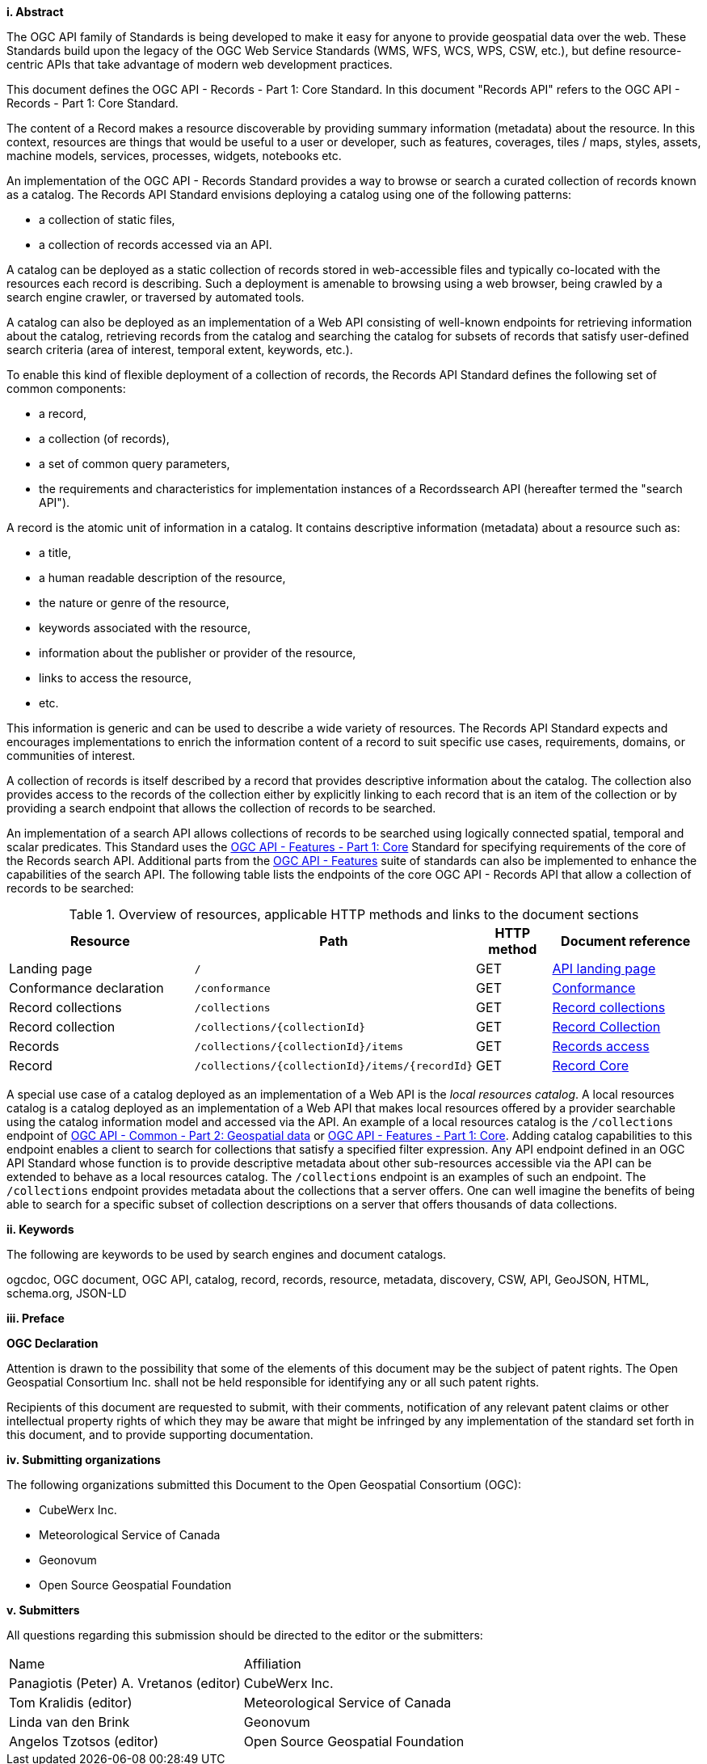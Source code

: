 [big]*i.     Abstract*

The OGC API family of Standards is being developed to make it easy for anyone to provide geospatial data over the web. These Standards build upon the legacy of the OGC Web Service Standards (WMS, WFS, WCS, WPS, CSW, etc.), but define resource-centric APIs that take advantage of modern web development practices.

This document defines the OGC API - Records - Part 1: Core Standard.  In this document "Records API" refers to the OGC API - Records - Part 1: Core Standard.

The content of a Record makes a resource discoverable by providing summary information (metadata) about the resource. In this context, resources are things that would be useful to a user or developer, such as features, coverages, tiles / maps, styles, assets, machine models, services, processes, widgets, notebooks etc.

An implementation of the OGC API - Records Standard provides a way to browse or search a curated collection of records known as a catalog.  The Records API Standard envisions deploying a catalog using one of the following patterns:

* a collection of static files,
* a collection of records accessed via an API.

A catalog can be deployed as a static collection of records stored in web-accessible files and typically co-located with the resources each record is describing.  Such a deployment is amenable to browsing using a web browser, being crawled by a search engine crawler, or traversed by automated tools.

A catalog can also be deployed as an implementation of a Web API consisting of well-known endpoints for retrieving information about the catalog, retrieving records from the catalog and searching the catalog for subsets of records that satisfy user-defined search criteria (area of interest, temporal extent, keywords, etc.).

To enable this kind of flexible deployment of a collection of records, the Records API Standard defines the following set of common components:

* a record,
* a collection (of records),
* a set of common query parameters,
* the requirements and characteristics for implementation instances of a Recordssearch API (hereafter termed the "search API").

A record is the atomic unit of information in a catalog. It contains descriptive information (metadata) about a resource such as:

* a title,
* a human readable description of the resource,
* the nature or genre of the resource,
* keywords associated with the resource,
* information about the publisher or provider of the resource,
* links to access the resource,
* etc.

This information is generic and can be used to describe a wide variety of resources.  The Records API Standard expects and encourages implementations to enrich the information content of a record to suit specific use cases, requirements, domains, or communities of interest.

A collection of records is itself described by a record that provides descriptive information about the catalog.  The collection also provides access to the records of the collection either by explicitly linking to each record that is an item of the collection or by providing a search endpoint that allows the collection of records to be searched.

An implementation of a search API allows collections of records to be searched using logically connected spatial, temporal and scalar predicates.  This Standard uses the https://docs.opengeospatial.org/is/17-069r3/17-069r3.html[OGC API - Features - Part 1: Core] Standard for specifying requirements of the core of the Records search API.  Additional parts from the https://ogcapi.ogc.org/features/[OGC API - Features] suite of standards can also be implemented to enhance the capabilities of the search API.  The following table lists the endpoints of the core OGC API - Records API that allow a collection of records to be searched:

[api-path-table]
[reftext='{table-caption} {counter:table-num}']
.Overview of resources, applicable HTTP methods and links to the document sections[[table_1]][[tldnr]]
[cols="25,35,10,20",options="header"]
|===
|Resource |Path |HTTP method |Document reference
|Landing page |`/` |GET |https://docs.ogc.org/is/17-069r3/17-069r3.html#_api_landing_page[API landing page]
|Conformance declaration |`/conformance` |GET |<<conformance_class,Conformance>>
|Record collections |`/collections` |GET |<<record-collections,Record collections>>
|Record collection |`/collections/{collectionId}` |GET |<<clause-record-collection,Record Collection>>
|Records |`/collections/{collectionId}/items` |GET |<<records-access,Records access>>
|Record |`/collections/{collectionId}/items/{recordId}` |GET |<<clause-record-core,Record Core>>
|===

A special use case of a catalog deployed as an implementation of a Web API is the _local resources catalog_.  A local resources catalog is a catalog deployed as an implementation of a Web API that makes local resources offered by a provider searchable using the catalog information model and accessed via the API.  An example of a local resources catalog is the `/collections` endpoint of http://docs.opengeospatial.org/DRAFTS/20-024.html[OGC API - Common - Part 2: Geospatial data] or http://docs.ogc.org/is/17-069r3/17-069r3.html[OGC API - Features - Part 1: Core].  Adding catalog capabilities to this endpoint enables a client to search for collections that satisfy a specified filter expression.  Any API endpoint defined in an OGC API Standard whose function is to provide descriptive metadata about other sub-resources accessible via the API can be extended to behave as a local resources catalog.  The `/collections` endpoint is an examples of such an endpoint.  The `/collections` endpoint provides metadata about the collections that a server offers.  One can well imagine the benefits of being able to search for a specific subset of collection descriptions on a server that offers thousands of data collections.

[[keywords]]
[big]*ii.    Keywords*

The following are keywords to be used by search engines and document catalogs.

ogcdoc, OGC document, OGC API, catalog, record, records, resource, metadata, discovery, CSW, API, GeoJSON, HTML, schema.org, JSON-LD

[[preface]]
[big]*iii.   Preface*

*OGC Declaration*

Attention is drawn to the possibility that some of the elements of this document may be the subject of patent rights. The Open Geospatial Consortium Inc. shall not be held responsible for identifying any or all such patent rights.

Recipients of this document are requested to submit, with their comments, notification of any relevant patent claims or other intellectual property rights of which they may be aware that might be infringed by any implementation of the standard set forth in this document, and to provide supporting documentation.

[[submitting_organizations]]
[big]*iv.    Submitting organizations*

The following organizations submitted this Document to the Open Geospatial Consortium (OGC):

* CubeWerx Inc.
* Meteorological Service of Canada
* Geonovum
* Open Source Geospatial Foundation

[big]*v.     Submitters*

All questions regarding this submission should be directed to the editor or the submitters:

|===
^|Name  ^|Affiliation
| Panagiotis (Peter) A. Vretanos (editor) | CubeWerx Inc.
| Tom Kralidis (editor) | Meteorological Service of Canada
| Linda van den Brink | Geonovum
| Angelos Tzotsos (editor) | Open Source Geospatial Foundation
|===
